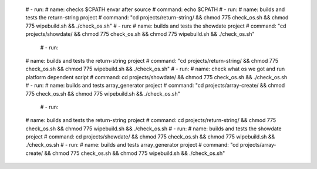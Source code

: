       #   - run:
      #       name: checks $CPATH envar after source
      #       command: echo $CPATH
      #   - run:
      #       name: builds and tests the return-string project
      #       command: "cd projects/return-string/ && chmod 775 check_os.sh && chmod 775 wipebuild.sh && ./check_os.sh"
      #   - run:
      #       name: builds and tests the showdate project
      #       command: "cd projects/showdate/ && chmod 775 check_os.sh && chmod 775 wipebuild.sh && ./check_os.sh"

            #   - run:
      #       name: builds and tests the return-string project
      #       command: "cd projects/return-string/ && chmod 775 check_os.sh && chmod 775 wipebuild.sh && ./check_os.sh"
      #   - run:
      #       name: check what os we got and run platform dependent script
      #       command: cd projects/showdate/ && chmod 775 check_os.sh && ./check_os.sh
      #   - run:
      #       name: builds and tests array_generator project
      #       command: "cd projects/array-create/ && chmod 775 check_os.sh && chmod 775 wipebuild.sh && ./check_os.sh"

            #   - run:
      #       name: builds and tests the return-string project
      #       command: cd projects/return-string/ && chmod 775 check_os.sh && chmod 775 wipebuild.sh && ./check_os.sh
      #   - run:
      #       name: builds and tests the showdate project
      #       command: cd projects/showdate/ && chmod 775 check_os.sh && chmod 775 wipebuild.sh && ./check_os.sh
      #   - run:
      #       name: builds and tests array_generator project
      #       command: "cd projects/array-create/ && chmod 775 check_os.sh && chmod 775 wipebuild.sh && ./check_os.sh"